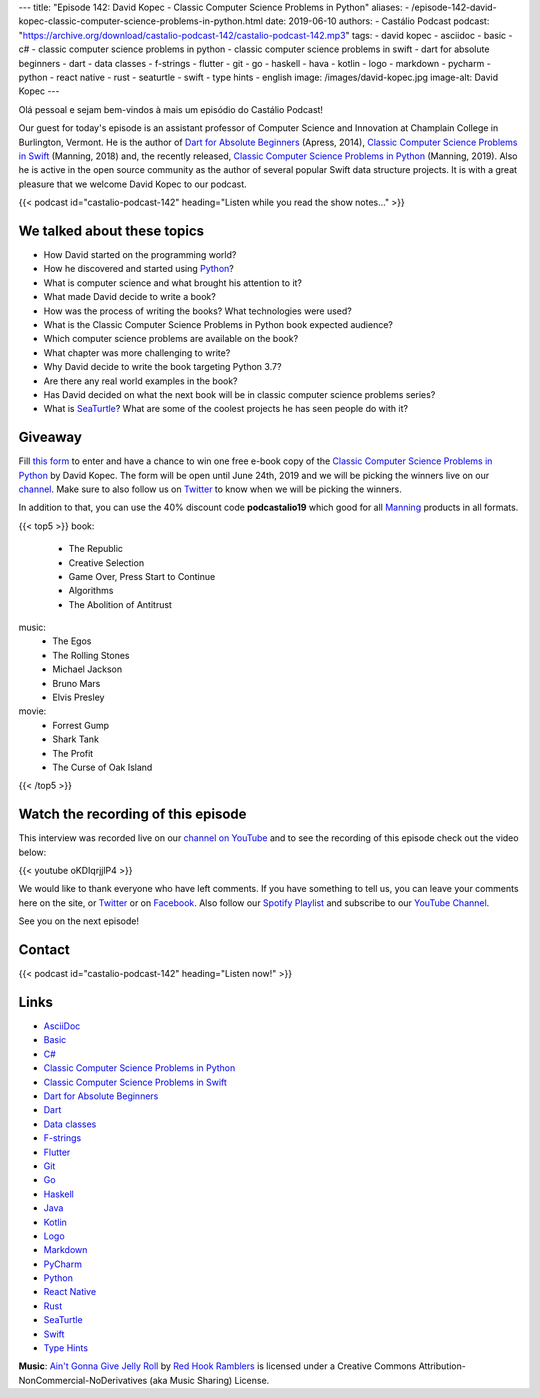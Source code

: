 ---
title: "Episode 142: David Kopec - Classic Computer Science Problems in Python"
aliases:
- /episode-142-david-kopec-classic-computer-science-problems-in-python.html
date: 2019-06-10
authors:
- Castálio Podcast
podcast: "https://archive.org/download/castalio-podcast-142/castalio-podcast-142.mp3"
tags:
- david kopec
- asciidoc
- basic
- c#
- classic computer science problems in python
- classic computer science problems in swift
- dart for absolute beginners
- dart
- data classes
- f-strings
- flutter
- git
- go
- haskell
- hava
- kotlin
- logo
- markdown
- pycharm
- python
- react native
- rust
- seaturtle
- swift
- type hints
- english
image: /images/david-kopec.jpg
image-alt: David Kopec
---

Olá pessoal e sejam bem-vindos à mais um episódio do Castálio Podcast!

Our guest for today's episode is an assistant professor of Computer Science and
Innovation at Champlain College in Burlington, Vermont. He is the author of
`Dart for Absolute Beginners`_ (Apress, 2014), `Classic Computer Science
Problems in Swift`_ (Manning, 2018) and, the recently released, `Classic
Computer Science Problems in Python`_ (Manning, 2019). Also he is active in the
open source community as the author of several popular Swift data structure
projects. It is with a great pleasure that we welcome David Kopec to our
podcast.

.. more

.. raw:: html

    <div class="clearfix"></div>

{{< podcast id="castalio-podcast-142" heading="Listen while you read the show notes..." >}}


We talked about these topics
============================

* How David started on the programming world?
* How he discovered and started using `Python`_?
* What is computer science and what brought his attention to it?
* What made David decide to write a book?
* How was the process of writing the books? What technologies were used?
* What is the Classic Computer Science Problems in Python book expected
  audience?
* Which computer science problems are available on the book?
* What chapter was more challenging to write?
* Why David decide to write the book targeting Python 3.7?
* Are there any real world examples in the book?
* Has David decided on what the next book will be in classic computer science
  problems series?
* What is `SeaTurtle`_? What are some of the coolest projects he has seen
  people do with it?


Giveaway
========

Fill `this form <https://forms.gle/7wzYgiWGQWnqsKnw6>`_ to enter and have a
chance to win one free e-book copy of the `Classic Computer Science Problems in
Python`_ by David Kopec. The form will be open until June 24th, 2019 and we
will be picking the winners live on our `channel
<https://www.youtube.com/castaliopodcast>`_. Make sure to also follow us on
`Twitter <https://twitter.com/castaliopod>`_ to know when we will be picking
the winners.

In addition to that, you can use the 40% discount code **podcastalio19** which
good for all `Manning <https://www.manning.com/>`_ products in all formats.


{{< top5 >}}
book:
    * The Republic
    * Creative Selection
    * Game Over, Press Start to Continue
    * Algorithms
    * The Abolition of Antitrust
music:
    * The Egos
    * The Rolling Stones
    * Michael Jackson
    * Bruno Mars
    * Elvis Presley
movie:
    * Forrest Gump
    * Shark Tank
    * The Profit
    * The Curse of Oak Island
{{< /top5 >}}


Watch the recording of this episode
===================================

This interview was recorded live on our `channel on YouTube
<http://youtube.com/castaliopodcast>`_ and to see the recording of this episode
check out the video below:

{{< youtube oKDIqrjjlP4 >}}

We would like to thank everyone who have left comments. If you have something
to tell us, you can leave your comments here on the site, or `Twitter
<https://twitter.com/castaliopod>`_ or on `Facebook
<https://www.facebook.com/castaliopod>`_. Also follow our `Spotify Playlist
<https://open.spotify.com/user/elyezermr/playlist/0PDXXZRXbJNTPVSnopiMXg>`_ and
subscribe to our `YouTube Channel <http://youtube.com/castaliopodcast>`_.

See you on the next episode!

Contact
=======

.. raw:: html

    <div class="row">
        <div class="col-md-6">
            <p>
            <div class="media">
            <div class="media-left">
                <img class="media-object rounded-circle img-thumbnail" src="/images/david-kopec.jpg" alt="David Kopec" width="200px">
            </div>
            <div class="media-body">
                <h4 class="media-heading">David Kopec</h4>
                <ul class="list-unstyled">
                    <li><i class="bi bi-twitter"></i> <a href="https://twitter.com/davekopec">Twitter</a></li>
                    <li><i class="bi bi-link"></i> <a href="https://classicproblems.com/">Classic Computer Science Problems</a></li>
                </ul>
            </div>
            </div>
            </p>
        </div>
    </div>

{{< podcast id="castalio-podcast-142" heading="Listen now!" >}}


Links
=====

* `AsciiDoc`_
* `Basic`_
* `C#`_
* `Classic Computer Science Problems in Python`_
* `Classic Computer Science Problems in Swift`_
* `Dart for Absolute Beginners`_
* `Dart`_
* `Data classes`_
* `F-strings`_
* `Flutter`_
* `Git`_
* `Go`_
* `Haskell`_
* `Java`_
* `Kotlin`_
* `Logo`_
* `Markdown`_
* `PyCharm`_
* `Python`_
* `React Native`_
* `Rust`_
* `SeaTurtle`_
* `Swift`_
* `Type Hints`_


.. class:: alert alert-info

    **Music**: `Ain't Gonna Give Jelly Roll`_ by `Red Hook Ramblers`_ is licensed under a Creative Commons Attribution-NonCommercial-NoDerivatives (aka Music Sharing) License.

.. Mentioned
.. _AsciiDoc: http://asciidoc.org/
.. _Basic: https://en.wikipedia.org/wiki/BASIC
.. _C#: https://en.wikipedia.org/wiki/C_Sharp_%28programming_language%29
.. _Classic Computer Science Problems in Python: https://www.manning.com/books/classic-computer-science-problems-in-python
.. _Classic Computer Science Problems in Swift: https://www.manning.com/books/classic-computer-science-problems-in-swift
.. _Dart for Absolute Beginners: https://www.apress.com/us/book/9781430264811
.. _Dart: https://dart.dev/
.. _Data classes: https://docs.python.org/3.7/library/dataclasses.html
.. _F-strings: https://docs.python.org/3.7/reference/lexical_analysis.html#f-strings
.. _Flutter: https://flutter.dev/
.. _Git: https://git-scm.com/
.. _Go: https://golang.org/
.. _Haskell: https://www.haskell.org/
.. _Java: https://en.wikipedia.org/wiki/Java_%28programming_language%29
.. _Kotlin: https://kotlinlang.org/
.. _Logo: https://en.wikipedia.org/wiki/Logo_%28programming_language%29
.. _Markdown: https://daringfireball.net/projects/markdown/
.. _PyCharm: https://www.jetbrains.com/pycharm/
.. _Python: https://www.python.org/
.. _React Native: https://facebook.github.io/react-native/
.. _Rust: https://www.rust-lang.org/
.. _SeaTurtle: http://www.oaksnow.com/seaturtle/
.. _Swift: https://swift.org/
.. _Type Hints: https://docs.python.org/3/library/typing.html


.. Footer
.. _Ain't Gonna Give Jelly Roll: http://freemusicarchive.org/music/Red_Hook_Ramblers/Live__WFMU_on_Antique_Phonograph_Music_Program_with_MAC_Feb_8_2011/Red_Hook_Ramblers_-_12_-_Aint_Gonna_Give_Jelly_Roll
.. _Red Hook Ramblers: http://www.redhookramblers.com/
